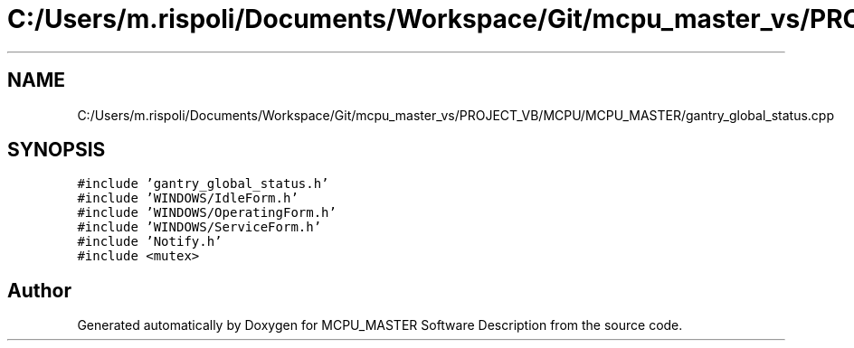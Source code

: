 .TH "C:/Users/m.rispoli/Documents/Workspace/Git/mcpu_master_vs/PROJECT_VB/MCPU/MCPU_MASTER/gantry_global_status.cpp" 3 "Fri Dec 15 2023" "MCPU_MASTER Software Description" \" -*- nroff -*-
.ad l
.nh
.SH NAME
C:/Users/m.rispoli/Documents/Workspace/Git/mcpu_master_vs/PROJECT_VB/MCPU/MCPU_MASTER/gantry_global_status.cpp
.SH SYNOPSIS
.br
.PP
\fC#include 'gantry_global_status\&.h'\fP
.br
\fC#include 'WINDOWS/IdleForm\&.h'\fP
.br
\fC#include 'WINDOWS/OperatingForm\&.h'\fP
.br
\fC#include 'WINDOWS/ServiceForm\&.h'\fP
.br
\fC#include 'Notify\&.h'\fP
.br
\fC#include <mutex>\fP
.br

.SH "Author"
.PP 
Generated automatically by Doxygen for MCPU_MASTER Software Description from the source code\&.
